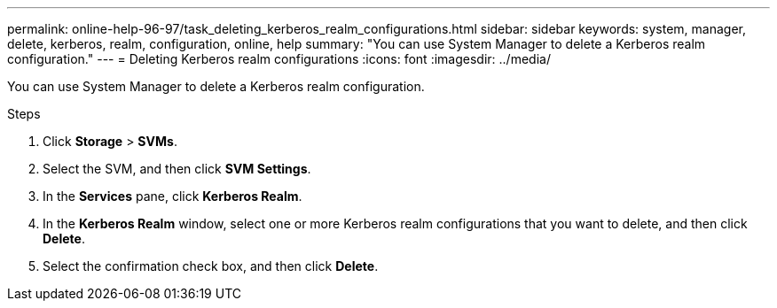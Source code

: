 ---
permalink: online-help-96-97/task_deleting_kerberos_realm_configurations.html
sidebar: sidebar
keywords: system, manager, delete, kerberos, realm, configuration, online, help
summary: "You can use System Manager to delete a Kerberos realm configuration."
---
= Deleting Kerberos realm configurations
:icons: font
:imagesdir: ../media/

[.lead]
You can use System Manager to delete a Kerberos realm configuration.

.Steps

. Click *Storage* > *SVMs*.
. Select the SVM, and then click *SVM Settings*.
. In the *Services* pane, click *Kerberos Realm*.
. In the *Kerberos Realm* window, select one or more Kerberos realm configurations that you want to delete, and then click *Delete*.
. Select the confirmation check box, and then click *Delete*.
